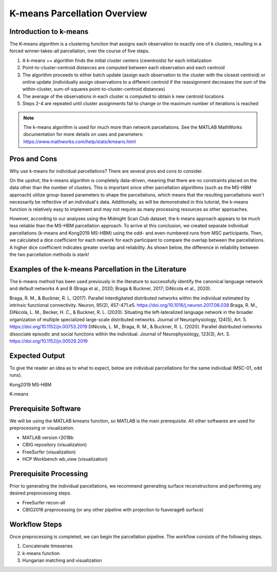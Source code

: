 K-means Parcellation Overview
=============================

Introduction to k-means
***********************

The K-means algorithm is a clustering function that assigns each observation to exactly one of k clusters, resulting in a forced winner-takes-all parcellation, over the course of five steps.

1. A k-means ++ algorithm finds the initial cluster centers (cewntroids) for each initialization
2. Point-to-cluster-centroid distances are computed between each observation and each centroid
3. The algorithm proceeds to either batch update (assign each observation to the cluster with the closest centroid) or online update (individually assign observations to a different centroid if the reassignment decreases the sum of the within-cluster, sum-of-squares point-to-cluster-centroid distances)
4. The average of the observations in each cluster is computed to obtain k new centroid locations
5. Steps 2-4 are repeated until cluster assignments fail to change or the maximum number of iterations is reached

.. note:: The k-means algorithm is used for much more than network parcellations. See the MATLAB MathWorks documentation for more details on uses and parameters: https://www.mathworks.com/help/stats/kmeans.html

Pros and Cons 
*************

Why use k-means for individual parcellations? There are several pros and cons to consider. 

On the upshot, the k-means algorithm is completely data-driven, meaning that there are no constraints placed on the data other than the number of clusters. This is important since other parcellation algorithms (such as the MS-HBM approach) utilize group-based parameters to shape the parcellations, which means that the resulting parcellations won't necessarily be reflective of an individual's data. Additionally, as will be demonstrated in this tutorial, the k-means function is relatively easy to implement and may not require as many processing resources as other approaches.

However, according to our analyses using the Midnight Scan Club dataset, the k-means approach appears to be much less reliable than the MS-HBM parcellation approach. To arrive at this conclusion, we created separate individual parcellations (k-means and Kong2019 MS-HBM) using the odd- and even-numbered runs from MSC participants. Then, we calculated a dice coefficient for each network for each participant to compare the overlap between the parcellations. A higher dice coefficient indicates greater overlap and reliability. As shown below, the difference in reliability between the two parcellation methods is stark!

.. image:: ov_1.png 

Examples of the k-means Parcellation in the Literature 
******************************************************

The k-means method has been used previously in the literature to successfully identify the canonical language network and default networks A and B (Braga et al., 2020; Braga & Buckner, 2017; DiNicola et al., 2020). 

Braga, R. M., & Buckner, R. L. (2017). Parallel interdigitated distributed networks within the individual estimated by intrinsic functional connectivity. Neuron, 95(2), 457-471.e5. https://doi.org/10.1016/j.neuron.2017.06.038
Braga, R. M., DiNicola, L. M., Becker, H. C., & Buckner, R. L. (2020). Situating the left-lateralized language network in the broader organization of multiple specialized large-scale distributed networks. Journal of Neurophysiology, 124(5), Art. 5. https://doi.org/10.1152/jn.00753.2019
DiNicola, L. M., Braga, R. M., & Buckner, R. L. (2020). Parallel distributed networks dissociate episodic and social functions within the individual. Journal of Neurophysiology, 123(3), Art. 3. https://doi.org/10.1152/jn.00529.2019

Expected Output 
***************

To give the reader an idea as to what to expect, below are individual parcellations for the same individual (MSC-01, odd runs). 

Kong2019 MS-HBM 

.. image:: ov_2.png 

K-means 

.. image:: ov_3.png    

Prerequisite Software 
*********************

We will be using the MATLAB kmeans function, so MATLAB is the main prerequisite. All other softwares are used for preprocessing or visualization.

* MATLAB version r2018b
* CBIG repository (visualization)
* FreeSurfer (visualization)
* HCP Workbench wb_view (visualization)

Prerequisite Processing 
***********************

Prior to generating the individual parcellations, we recommend generating surface reconstructions and performing any desired preprocessing steps. 

* FreeSurfer recon-all 
* CBIG2016 preprocessing (or any other pipeline with projection to fsaverage6 surface)

Workflow Steps 
**************

Once preprocessing is completed, we can begin the parcellation pipeline. The workflow consists of the following steps. 

1. Concatenate timeseries 
2. k-means function 
3. Hungarian matching and visualization 